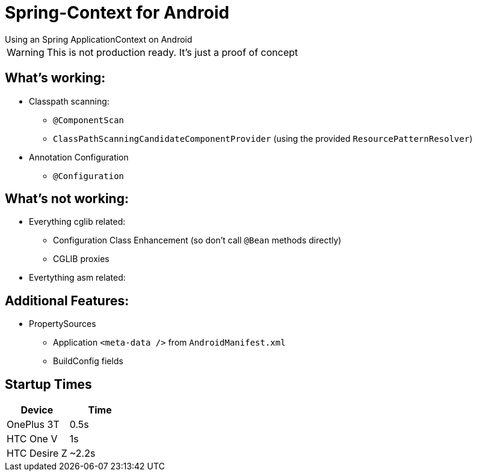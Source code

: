 # Spring-Context for Android
Using an Spring ApplicationContext on Android

WARNING: This is not production ready. It's just a proof of concept

## What's working:

* Classpath scanning:
** `@ComponentScan`
** `ClassPathScanningCandidateComponentProvider` (using the provided `ResourcePatternResolver`)
* Annotation Configuration
** `@Configuration`

## What's not working:

* Everything cglib related:
** Configuration Class Enhancement (so don't call `@Bean` methods directly)
** CGLIB proxies
* Evertything asm related:

## Additional Features:

* PropertySources
** Application `<meta-data />` from `AndroidManifest.xml`
** BuildConfig fields

## Startup Times
|===
|Device |Time

|OnePlus 3T
|0.5s

|HTC One V
|1s

|HTC Desire Z
|~2.2s
|===



